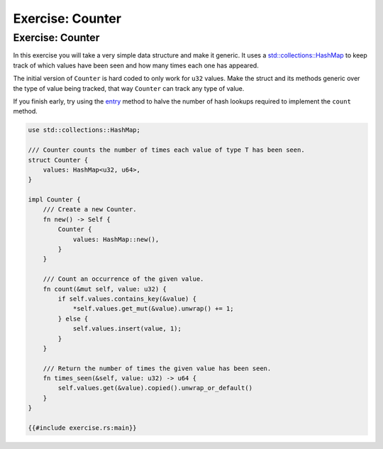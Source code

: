 ===================
Exercise: Counter
===================

-------------------
Exercise: Counter
-------------------

In this exercise you will take a very simple data structure and make it
generic. It uses a
`std::collections::HashMap <https://doc.rust-lang.org/stable/std/collections/struct.HashMap.html>`__
to keep track of which values have been seen and how many times each one
has appeared.

The initial version of ``Counter`` is hard coded to only work for
``u32`` values. Make the struct and its methods generic over the type of
value being tracked, that way ``Counter`` can track any type of value.

If you finish early, try using the
`entry <https://doc.rust-lang.org/stable/std/collections/struct.HashMap.html#method.entry>`__
method to halve the number of hash lookups required to implement the
``count`` method.

.. code:: rust,compile_fail,editable

   use std::collections::HashMap;

   /// Counter counts the number of times each value of type T has been seen.
   struct Counter {
       values: HashMap<u32, u64>,
   }

   impl Counter {
       /// Create a new Counter.
       fn new() -> Self {
           Counter {
               values: HashMap::new(),
           }
       }

       /// Count an occurrence of the given value.
       fn count(&mut self, value: u32) {
           if self.values.contains_key(&value) {
               *self.values.get_mut(&value).unwrap() += 1;
           } else {
               self.values.insert(value, 1);
           }
       }

       /// Return the number of times the given value has been seen.
       fn times_seen(&self, value: u32) -> u64 {
           self.values.get(&value).copied().unwrap_or_default()
       }
   }

   {{#include exercise.rs:main}}
